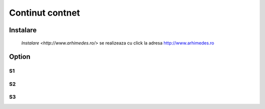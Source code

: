 
Continut contnet
++++++++++++++++

Instalare
---------
 `Instalare <http://www.arhimedes.ro/>` se realizeaza cu click la adresa http://www.arhimedes.ro

Option
------

S1
~~

S2
~~

S3
~~


